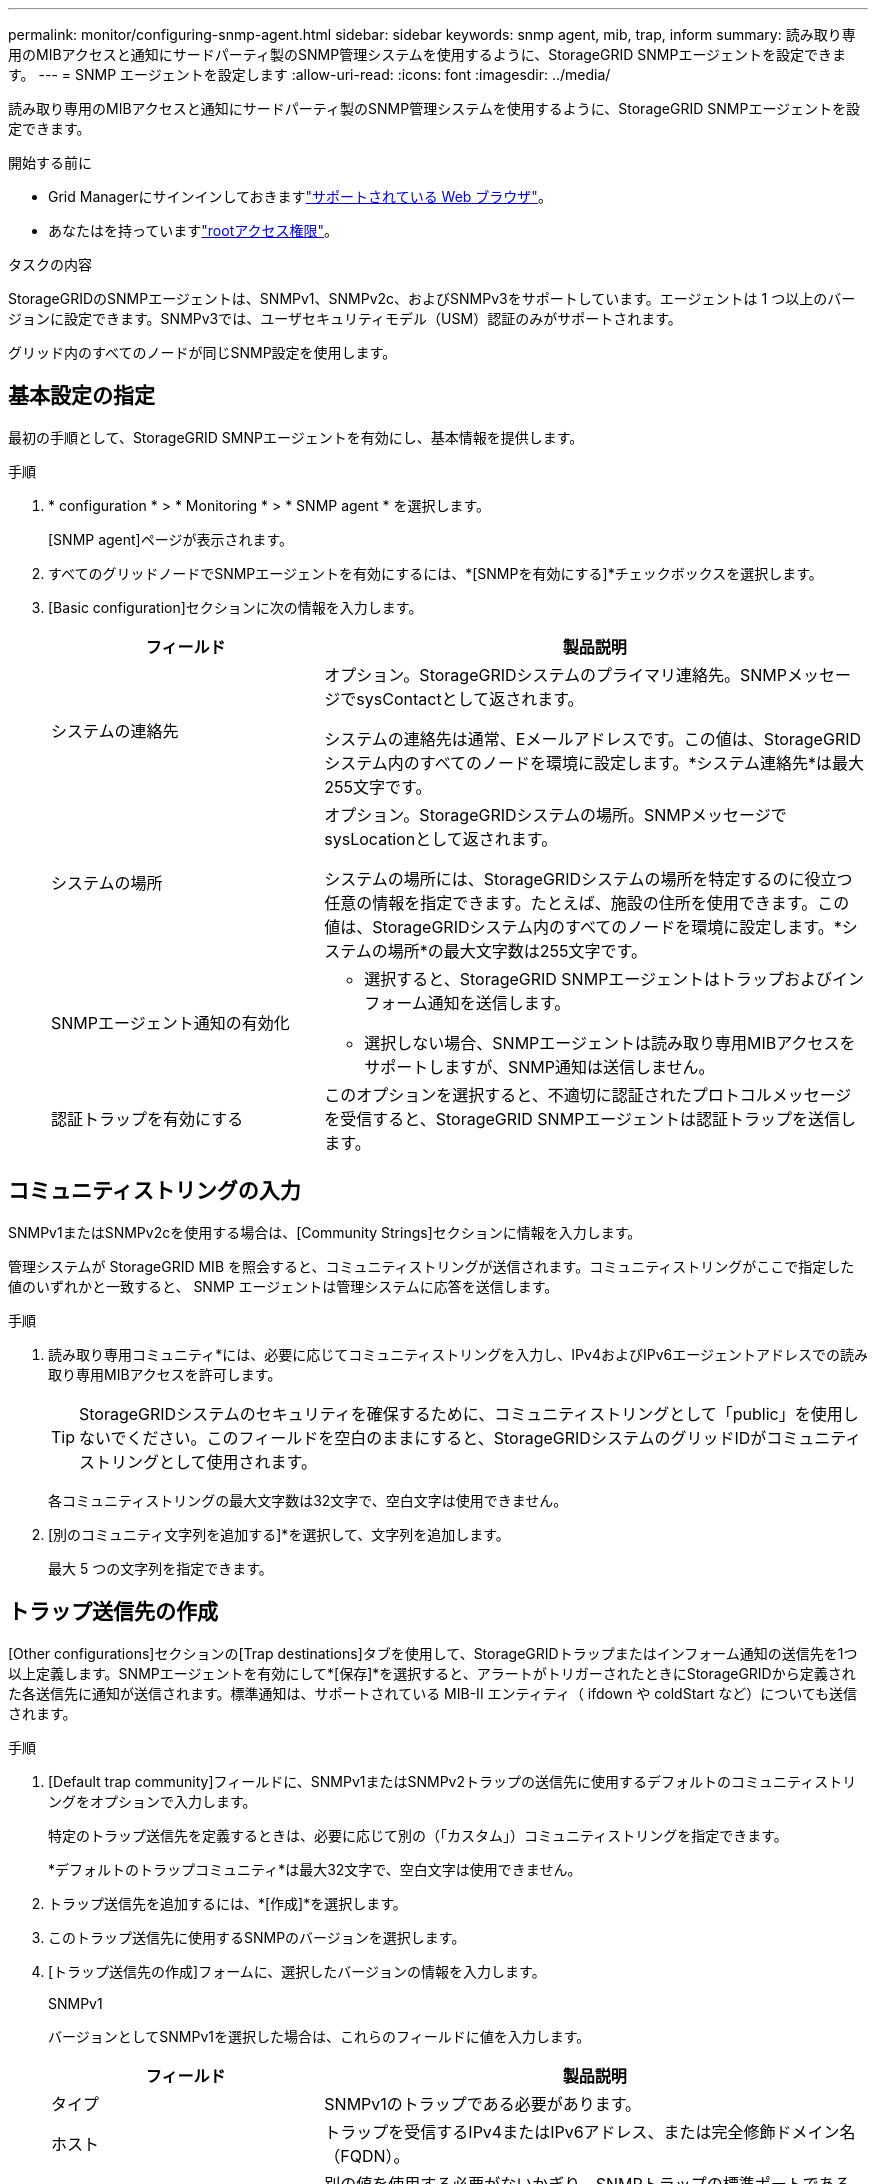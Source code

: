 ---
permalink: monitor/configuring-snmp-agent.html 
sidebar: sidebar 
keywords: snmp agent, mib, trap, inform 
summary: 読み取り専用のMIBアクセスと通知にサードパーティ製のSNMP管理システムを使用するように、StorageGRID SNMPエージェントを設定できます。 
---
= SNMP エージェントを設定します
:allow-uri-read: 
:icons: font
:imagesdir: ../media/


[role="lead"]
読み取り専用のMIBアクセスと通知にサードパーティ製のSNMP管理システムを使用するように、StorageGRID SNMPエージェントを設定できます。

.開始する前に
* Grid Managerにサインインしておきますlink:../admin/web-browser-requirements.html["サポートされている Web ブラウザ"]。
* あなたはを持っていますlink:../admin/admin-group-permissions.html["rootアクセス権限"]。


.タスクの内容
StorageGRIDのSNMPエージェントは、SNMPv1、SNMPv2c、およびSNMPv3をサポートしています。エージェントは 1 つ以上のバージョンに設定できます。SNMPv3では、ユーザセキュリティモデル（USM）認証のみがサポートされます。

グリッド内のすべてのノードが同じSNMP設定を使用します。



== 基本設定の指定

最初の手順として、StorageGRID SMNPエージェントを有効にし、基本情報を提供します。

.手順
. * configuration * > * Monitoring * > * SNMP agent * を選択します。
+
[SNMP agent]ページが表示されます。

. すべてのグリッドノードでSNMPエージェントを有効にするには、*[SNMPを有効にする]*チェックボックスを選択します。
. [Basic configuration]セクションに次の情報を入力します。
+
[cols="1a,2a"]
|===
| フィールド | 製品説明 


 a| 
システムの連絡先
 a| 
オプション。StorageGRIDシステムのプライマリ連絡先。SNMPメッセージでsysContactとして返されます。

システムの連絡先は通常、Eメールアドレスです。この値は、StorageGRIDシステム内のすべてのノードを環境に設定します。*システム連絡先*は最大255文字です。



 a| 
システムの場所
 a| 
オプション。StorageGRIDシステムの場所。SNMPメッセージでsysLocationとして返されます。

システムの場所には、StorageGRIDシステムの場所を特定するのに役立つ任意の情報を指定できます。たとえば、施設の住所を使用できます。この値は、StorageGRIDシステム内のすべてのノードを環境に設定します。*システムの場所*の最大文字数は255文字です。



 a| 
SNMPエージェント通知の有効化
 a| 
** 選択すると、StorageGRID SNMPエージェントはトラップおよびインフォーム通知を送信します。
** 選択しない場合、SNMPエージェントは読み取り専用MIBアクセスをサポートしますが、SNMP通知は送信しません。




 a| 
認証トラップを有効にする
 a| 
このオプションを選択すると、不適切に認証されたプロトコルメッセージを受信すると、StorageGRID SNMPエージェントは認証トラップを送信します。

|===




== コミュニティストリングの入力

SNMPv1またはSNMPv2cを使用する場合は、[Community Strings]セクションに情報を入力します。

管理システムが StorageGRID MIB を照会すると、コミュニティストリングが送信されます。コミュニティストリングがここで指定した値のいずれかと一致すると、 SNMP エージェントは管理システムに応答を送信します。

.手順
. 読み取り専用コミュニティ*には、必要に応じてコミュニティストリングを入力し、IPv4およびIPv6エージェントアドレスでの読み取り専用MIBアクセスを許可します。
+

TIP: StorageGRIDシステムのセキュリティを確保するために、コミュニティストリングとして「public」を使用しないでください。このフィールドを空白のままにすると、StorageGRIDシステムのグリッドIDがコミュニティストリングとして使用されます。

+
各コミュニティストリングの最大文字数は32文字で、空白文字は使用できません。

. [別のコミュニティ文字列を追加する]*を選択して、文字列を追加します。
+
最大 5 つの文字列を指定できます。





== [[select_trap_destination]]トラップ送信先の作成

[Other configurations]セクションの[Trap destinations]タブを使用して、StorageGRIDトラップまたはインフォーム通知の送信先を1つ以上定義します。SNMPエージェントを有効にして*[保存]*を選択すると、アラートがトリガーされたときにStorageGRIDから定義された各送信先に通知が送信されます。標準通知は、サポートされている MIB-II エンティティ（ ifdown や coldStart など）についても送信されます。

.手順
. [Default trap community]フィールドに、SNMPv1またはSNMPv2トラップの送信先に使用するデフォルトのコミュニティストリングをオプションで入力します。
+
特定のトラップ送信先を定義するときは、必要に応じて別の（「カスタム」）コミュニティストリングを指定できます。

+
*デフォルトのトラップコミュニティ*は最大32文字で、空白文字は使用できません。

. トラップ送信先を追加するには、*[作成]*を選択します。
. このトラップ送信先に使用するSNMPのバージョンを選択します。
. [トラップ送信先の作成]フォームに、選択したバージョンの情報を入力します。
+
[role="tabbed-block"]
====
.SNMPv1
--
バージョンとしてSNMPv1を選択した場合は、これらのフィールドに値を入力します。

[cols="1a,2a"]
|===
| フィールド | 製品説明 


 a| 
タイプ
 a| 
SNMPv1のトラップである必要があります。



 a| 
ホスト
 a| 
トラップを受信するIPv4またはIPv6アドレス、または完全修飾ドメイン名（FQDN）。



 a| 
ポート
 a| 
別の値を使用する必要がないかぎり、SNMPトラップの標準ポートである162を使用します。



 a| 
プロトコル
 a| 
TCPを使用する必要がないかぎり、標準のSNMPトラッププロトコルであるUDPを使用します。



 a| 
コミュニティストリング
 a| 
デフォルトのトラップコミュニティ（指定されている場合）を使用するか、このトラップ送信先のカスタムコミュニティストリングを入力します。

カスタムコミュニティストリングの最大文字数は32文字で、空白は使用できません。

|===
--
.SNMPv2c
--
バージョンとしてSNMPv2cを選択した場合は、これらのフィールドに値を入力します。

[cols="1a,2a"]
|===
| フィールド | 製品説明 


 a| 
タイプ
 a| 
送信先をトラップまたはインフォームのどちらに使用するか。



 a| 
ホスト
 a| 
トラップを受信するIPv4、IPv6アドレス、またはFQDN。



 a| 
ポート
 a| 
別の値を使用する必要がないかぎり、SNMPトラップの標準ポートである162を使用します。



 a| 
プロトコル
 a| 
TCPを使用する必要がないかぎり、標準のSNMPトラッププロトコルであるUDPを使用します。



 a| 
コミュニティストリング
 a| 
デフォルトのトラップコミュニティ（指定されている場合）を使用するか、このトラップ送信先のカスタムコミュニティストリングを入力します。

カスタムコミュニティストリングの最大文字数は32文字で、空白は使用できません。

|===
--
.SNMPv3
--
バージョンとしてSNMPv3を選択した場合は、これらのフィールドに値を入力します。

[cols="1a,2a"]
|===
| フィールド | 製品説明 


 a| 
タイプ
 a| 
送信先をトラップまたはインフォームのどちらに使用するか。



 a| 
ホスト
 a| 
トラップを受信するIPv4、IPv6アドレス、またはFQDN。



 a| 
ポート
 a| 
別の値を使用する必要がないかぎり、SNMPトラップの標準ポートである162を使用します。



 a| 
プロトコル
 a| 
TCPを使用する必要がないかぎり、標準のSNMPトラッププロトコルであるUDPを使用します。



 a| 
USMユーザ
 a| 
認証に使用するUSMユーザ。

** [*Trap] を選択した場合は、権限のあるエンジン ID を持たない USM ユーザだけが表示されます。
** *INFORM を選択した場合は、権限のあるエンジン ID を持つ USM ユーザのみが表示されます。
** ユーザが表示されない場合：
+
... トラップ送信先を作成して保存します。
... に移動<<create-usm-users,USMユーザの作成>>してユーザを作成します。
... [トラップ送信先]タブに戻り、テーブルから保存先を選択して*[編集]*を選択します。
... ユーザを選択します。




|===
--
====
. 「 * Create * 」を選択します。
+
トラップの送信先が作成され、テーブルに追加されます。





== エージェントアドレスの作成

必要に応じて、[その他の設定]セクションの[エージェントアドレス]タブを使用して、1つ以上の「リスニングアドレス」を指定します。SNMPエージェントがクエリを受信できるStorageGRIDアドレスです。

エージェントアドレスを設定しない場合、デフォルトのリスニングアドレスはすべてのStorageGRID ネットワークのUDPポート161です。

.手順
. 「 * Create * 」を選択します。
. 次の情報を入力します。
+
[cols="1a,2a"]
|===
| フィールド | 製品説明 


 a| 
インターネットプロトコル
 a| 
このアドレスでIPv4とIPv6のどちらを使用するか。

デフォルトでは、 SNMP は IPv4 を使用します。



 a| 
転送プロトコル
 a| 
このアドレスがUDPとTCPのどちらを使用するか。

デフォルトでは、 SNMP は UDP を使用します。



 a| 
StorageGRIDネットワーク
 a| 
エージェントがリッスンするStorageGRIDネットワーク。

** グリッドネットワーク、管理ネットワーク、クライアントネットワーク：SNMPエージェントは3つのネットワークすべてでクエリをリスンします。
** グリッドネットワーク
** 管理ネットワーク
** クライアントネットワーク
+
*注*：セキュアでないデータにクライアントネットワークを使用し、クライアントネットワークのエージェントアドレスを作成する場合は、SNMPトラフィックもセキュアではないことに注意してください。





 a| 
ポート
 a| 
必要に応じて、SNMPエージェントがリスンするポート番号。

SNMP エージェントのデフォルトの UDP ポートは 161 ですが、未使用のポート番号は任意に入力できます。

*注*：SNMPエージェントを保存すると、StorageGRIDは内部ファイアウォールのエージェントアドレスポートを自動的に開きます。これらのポートへのアクセスが外部ファイアウォールで許可されていることを確認してください。

|===
. 「 * Create * 」を選択します。
+
エージェントアドレスが作成され、テーブルに追加されます。





== [[create-usm-users]] USMユーザの作成

SNMPv3を使用している場合は、[Other configurations]セクションの[USM Users]タブを使用して、MIBの照会やトラップとインフォームの受信を許可するUSMユーザを定義します。


NOTE: SNMPv3_inform_destinationsには、エンジンIDを持つユーザが必要です。SNMPv3_trap_destinationには、エンジンIDを持つユーザを指定できません。

これらの手順は、SNMPv1またはSNMPv2cのみを使用している場合は適用されません。

.手順
. 「 * Create * 」を選択します。
. 次の情報を入力します。
+
[cols="1a,2a"]
|===
| フィールド | 製品説明 


 a| 
ユーザ名
 a| 
このUSMユーザの一意の名前。

ユーザ名の最大文字数は32文字で、空白文字は使用できません。ユーザの作成後にユーザ名を変更することはできません。



 a| 
読み取り専用MIBアクセス
 a| 
選択した場合、このユーザにはMIBへの読み取り専用アクセス権が必要です。



 a| 
信頼できるエンジンID
 a| 
このユーザをインフォーム送信先で使用する場合は、このユーザの信頼できるエンジンID。

10～64の16進数（5～32バイト）をスペースなしで入力します。この値は、インフォームのトラップ送信先で選択されるUSMユーザに必要です。トラップのトラップ送信先で選択されるUSMユーザにはこの値を指定できません。

*注*：*読み取り専用MIBアクセス*を選択した場合、このフィールドは表示されません。これは、読み取り専用MIBアクセスを持つUSMユーザにはエンジンIDを設定できないためです。



 a| 
セキュリティレベル
 a| 
USMユーザのセキュリティレベル：

** * authPriv * ：認証とプライバシー（暗号化）と通信します。認証プロトコルとパスワード、およびプライバシープロトコルとパスワードを指定する必要があります。
** * authNoPriv * ：このユーザは認証と通信し、プライバシーはありません（暗号化なし）。認証プロトコルとパスワードを指定する必要があります。




 a| 
認証プロトコル
 a| 
常に、サポートされている唯一のプロトコル（HMAC-SHA-96）であるSHAに設定します。



 a| 
パスワード
 a| 
このユーザが認証に使用するパスワード。



 a| 
プライバシープロトコル
 a| 
* authPriv *を選択し、常にAES（サポートされている唯一のプライバシープロトコル）に設定されている場合にのみ表示されます。



 a| 
パスワード
 a| 
「* authPriv *」を選択した場合にのみ表示されます。このユーザがプライバシーのために使用するパスワード。

|===
. 「 * Create * 」を選択します。
+
USM ユーザが作成され、テーブルに追加されます。

. SNMPエージェントの設定が完了したら、*[保存]*を選択します。
+
新しい SNMP エージェント設定がアクティブになります。


